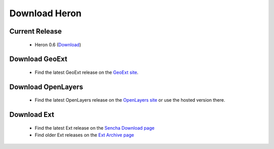 =================
 Download Heron
=================

Current Release
---------------

 * Heron 0.6 (`Download <http://code.google.com/p/geoext-viewer/downloads/detail?name=heron-0.6.zip>`__)

Download GeoExt
---------------

 * Find the latest GeoExt release on the `GeoExt site <http://geoext.org>`__.

Download OpenLayers
-------------------

 * Find the latest OpenLayers release on the `OpenLayers site <http://openlayers.org>`__ or use the hosted version there.

   
Download Ext
------------

 * Find the latest Ext release on the `Sencha Download page <http://www.sencha.com/products/extjs/download/>`__
 * Find older Ext releases on the `Ext Archive page <http://www.sencha.com/learn/Ext_Version_Archives>`__
